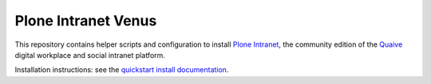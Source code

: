 Plone Intranet Venus
====================

This repository contains helper scripts and configuration to install `Plone Intranet`_,
the community edition of the Quaive_ digital workplace and social intranet platform.

Installation instructions: see the `quickstart install documentation`_.

.. _Plone Intranet: https://pypi.python.org/ploneintranet
.. _Quaive: http://quaive.com
.. _quickstart install documentation: http://docs.ploneintranet.org/installation/quickstart.html
